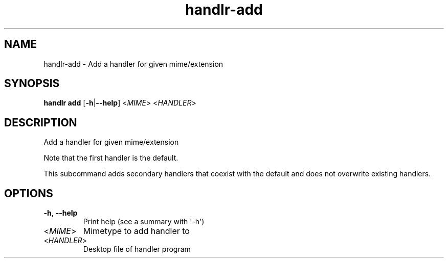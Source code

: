 .ie \n(.g .ds Aq \(aq
.el .ds Aq '
.TH handlr-add 1  "add " 
.SH NAME
handlr\-add \- Add a handler for given mime/extension
.SH SYNOPSIS
\fBhandlr add\fR [\fB\-h\fR|\fB\-\-help\fR] <\fIMIME\fR> <\fIHANDLER\fR> 
.SH DESCRIPTION
Add a handler for given mime/extension
.PP
Note that the first handler is the default.
.PP
This subcommand adds secondary handlers that coexist with the default and does not overwrite existing handlers.
.SH OPTIONS
.TP
\fB\-h\fR, \fB\-\-help\fR
Print help (see a summary with \*(Aq\-h\*(Aq)
.TP
<\fIMIME\fR>
Mimetype to add handler to
.TP
<\fIHANDLER\fR>
Desktop file of handler program
